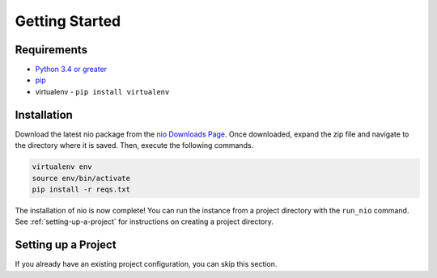 Getting Started
===============

Requirements
------------

* `Python 3.4 or greater <https://www.python.org/download/>`_
* `pip <https://pip.pypa.io/en/latest/installing.html>`_
* virtualenv - ``pip install virtualenv``


Installation
------------

Download the latest nio package from the `nio Downloads Page <http://n.io/download>`_. Once downloaded, expand the zip file and navigate to the directory where it is saved. Then, execute the following commands.

.. code-block:: bash

   virtualenv env
   source env/bin/activate
   pip install -r reqs.txt


The installation of nio is now complete! You can run the instance from a project directory with the ``run_nio`` command. See :ref:`setting-up-a-project` for instructions on creating a project directory.

.. _setting-up-a-project:

Setting up a Project
--------------------

If you already have an existing project configuration, you can skip this section.

.. TODO: create setup project instructions
